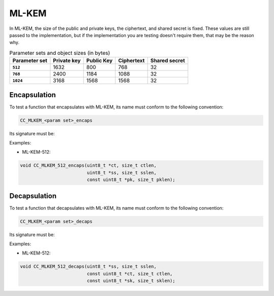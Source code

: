 ML-KEM
------

In ML-KEM, the size of the public and private keys, the ciphertext, and shared secret is
fixed. These values are still passed to the implementation, but if the implementation
you are testing doesn't require them, that may be the reason why.

.. csv-table:: Parameter sets and object sizes (in bytes)
    :header-rows: 1
    :stub-columns: 1

    "Parameter set", "Private key", "Public Key", "Ciphertext", "Shared secret"
    ``512``, 1632, 800, 768, 32
    ``768``, 2400, 1184, 1088, 32
    ``1024``, 3168, 1568, 1568, 32

Encapsulation
^^^^^^^^^^^^^

To test a function that encapsulates with ML-KEM, its name must conform to the following convention:

.. code::

    CC_MLKEM_<param set>_encaps

Its signature must be:

.. c:function:: void MLKEM_encaps(\
    uint8_t *ct, size_t ctlen,\
    uint8_t *ss, size_t sslen,\
    const uint8_t *pk, size_t pklen)

    :param ct: **[Out]** A buffer to store the resulting ciphertext.
    :param ctlen: **[In]** The size of the ciphertext buffer.
    :param ss: **[Out]** A buffer to store the shared secret.
    :param sslen: **[In]** The size of the shared secret buffer.
    :param pk: **[In]** The public key.
    :param pklen: **[In]** The size of the public key.

Examples:

* ML-KEM-512:

.. code:: c

    void CC_MLKEM_512_encaps(uint8_t *ct, size_t ctlen,
                             uint8_t *ss, size_t sslen,
                             const uint8_t *pk, size_t pklen);

Decapsulation
^^^^^^^^^^^^^

To test a function that decapsulates with ML-KEM, its name must conform to the following convention:

.. code::

    CC_MLKEM_<param set>_decaps

Its signature must be:

.. c:function:: int MLKEM_decaps(\
    uint8_t *ss, size_t sslen,\
    const uint8_t *ct, size_t ctlen,\
    const uint8_t *pk, size_t pklen)

    :param ss: **[Out]** A buffer to store the decapsulated shared secret.
    :param sslen: **[In]** The size of the shared secret buffer.
    :param ct: **[In]** The ciphertext to decapsulate.
    :param ctlen: **[In]** The size of the ciphertext.
    :param sk: **[In]** The secret key.
    :param sklen: **[In]** The size of the secret key.

Examples:

* ML-KEM-512:

.. code:: c

    void CC_MLKEM_512_decaps(uint8_t *ss, size_t sslen,
                             const uint8_t *ct, size_t ctlen,
                             const uint8_t *sk, size_t sklen);

